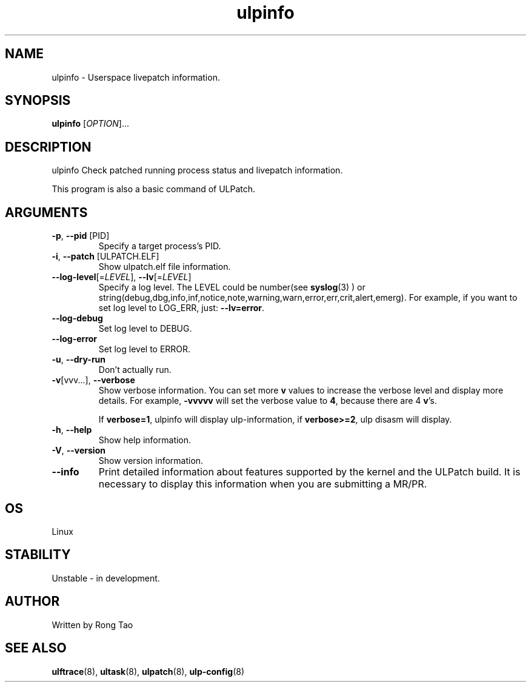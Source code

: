 .TH ulpinfo 8  "2023-12-09" "USER COMMANDS"
.SH NAME
ulpinfo \- Userspace livepatch information.

.SH SYNOPSIS
.B ulpinfo
[\fI\,OPTION\/\fR]...

.SH DESCRIPTION
.\" Add any additional description here
.PP
ulpinfo Check patched running process status and livepatch information.

This program is also a basic command of ULPatch.

.SH ARGUMENTS
.TP
\fB\-p\fR, \fB\-\-pid\fR [PID]
Specify a target process's PID.

.TP
\fB\-i\fR, \fB\-\-patch\fR [ULPATCH.ELF]
Show ulpatch.elf file information.

.TP
\fB\-\-log-level\fR[=\fI\,LEVEL\/\fR], \fB\-\-lv\fR[=\fI\,LEVEL\/\fR]
Specify a log level. The LEVEL could be number(see
.BR syslog (3)
) or string(debug,dbg,info,inf,notice,note,warning,warn,error,err,crit,alert,emerg).
For example, if you want to set log level to LOG_ERR, just:
.BR --lv=error .

.TP
\fB\-\-log-debug\fR
Set log level to DEBUG.

.TP
\fB\-\-log-error\fR
Set log level to ERROR.

.TP
\fB\-u\fR, \fB\-\-dry-run\fR
Don't actually run.

.TP
\fB\-v\fR[vvv...], \fB\-\-verbose\fR
Show verbose information.
You can set more \fBv\fR values to increase the verbose level and display more details.
For example, \fB-vvvvv\fR will set the verbose value to \fB4\fR, because there are 4 \fBv\fR's.

If \fBverbose=1\fR, ulpinfo will display ulp-information, if \fBverbose>=2\fR, ulp disasm will display.

.TP
\fB\-h\fR, \fB\-\-help\fR
Show help information.

.TP
\fB\-V\fR, \fB\-\-version\fR
Show version information.

.TP
\fB\-\-info\fR
Print detailed information about features supported by the kernel and the ULPatch build. It is necessary to display this information when you are submitting a MR/PR.

.SH OS
Linux

.SH STABILITY
Unstable - in development.

.SH AUTHOR
Written by Rong Tao

.SH SEE ALSO
.BR ulftrace (8),
.BR ultask (8),
.BR ulpatch (8),
.BR ulp-config (8)
